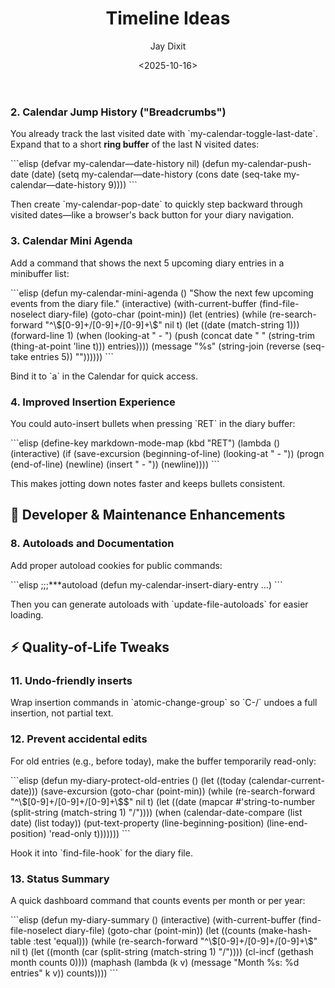#+TITLE: Timeline Ideas
#+AUTHOR: Jay Dixit
#+DATE: <2025-10-16>

*** 2. *Calendar Jump History ("Breadcrumbs")*

You already track the last visited date with `my-calendar-toggle-last-date`.
Expand that to a short *ring buffer* of the last N visited dates:

```elisp
(defvar my-calendar—date-history nil)
(defun my-calendar-push-date (date)
  (setq my-calendar—date-history
        (cons date (seq-take my-calendar—date-history 9))))
```

Then create `my-calendar-pop-date` to quickly step backward through visited dates—like a browser's back button for your diary navigation.

*** 3. *Calendar Mini Agenda*

Add a command that shows the next 5 upcoming diary entries in a minibuffer list:

```elisp
(defun my-calendar-mini-agenda ()
  "Show the next few upcoming events from the diary file."
  (interactive)
  (with-current-buffer (find-file-noselect diary-file)
    (goto-char (point-min))
    (let (entries)
      (while (re-search-forward "^\\([0-9]+/[0-9]+/[0-9]+\\)" nil t)
        (let ((date (match-string 1)))
          (forward-line 1)
          (when (looking-at "  - ")
            (push (concat date "  " (string-trim (thing-at-point 'line t)))
                  entries))))
      (message "%s" (string-join (reverse (seq-take entries 5)) "\n"))))))
```

Bind it to `a` in the Calendar for quick access.

*** 4. *Improved Insertion Experience*

You could auto-insert bullets when pressing `RET` in the diary buffer:

```elisp
(define-key markdown-mode-map (kbd "RET")
  (lambda () (interactive)
    (if (save-excursion (beginning-of-line) (looking-at "  - "))
        (progn (end-of-line) (newline) (insert "  - "))
      (newline))))
```

This makes jotting down notes faster and keeps bullets consistent.

** 🧠 Developer & Maintenance Enhancements

*** 8. *Autoloads and Documentation*

Add proper autoload cookies for public commands:

```elisp
;;;***autoload
(defun my-calendar-insert-diary-entry ...)
```

Then you can generate autoloads with `update-file-autoloads` for easier loading.


** ⚡ Quality-of-Life Tweaks

*** 11. *Undo-friendly inserts*

Wrap insertion commands in `atomic-change-group` so `C-/` undoes a full insertion, not partial text.

*** 12. *Prevent accidental edits*

For old entries (e.g., before today), make the buffer temporarily read-only:

```elisp
(defun my-diary-protect-old-entries ()
  (let ((today (calendar-current-date)))
    (save-excursion
      (goto-char (point-min))
      (while (re-search-forward "^\\([0-9]+/[0-9]+/[0-9]+\\)$" nil t)
        (let ((date (mapcar #'string-to-number (split-string (match-string 1) "/"))))
          (when (calendar-date-compare (list date) (list today))
            (put-text-property (line-beginning-position)
                               (line-end-position)
                               'read-only t)))))))
```

Hook it into `find-file-hook` for the diary file.

*** 13. *Status Summary*

A quick dashboard command that counts events per month or per year:

```elisp
(defun my-diary-summary ()
  (interactive)
  (with-current-buffer (find-file-noselect diary-file)
    (goto-char (point-min))
    (let ((counts (make-hash-table :test 'equal)))
      (while (re-search-forward "^\\([0-9]+/[0-9]+/[0-9]+\\)" nil t)
        (let ((month (car (split-string (match-string 1) "/"))))
          (cl-incf (gethash month counts 0))))
      (maphash (lambda (k v)
                 (message "Month %s: %d entries" k v))
               counts))))
```
